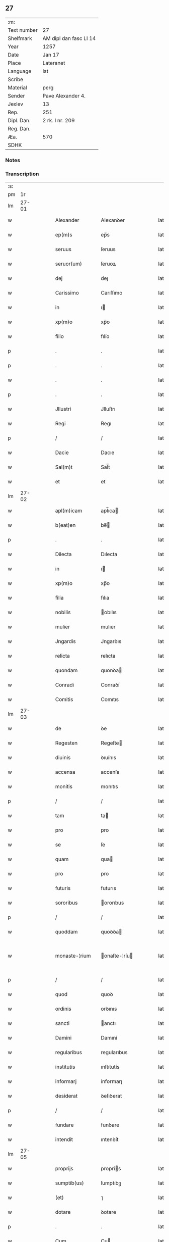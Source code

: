 ** 27
| :m:         |                        |
| Text number | 27                     |
| Shelfmark   | AM dipl dan fasc LI 14 |
| Year        | 1257                   |
| Date        | Jan 17                 |
| Place       | Lateranet              |
| Language    | lat                    |
| Scribe      |                        |
| Material    | perg                   |
| Sender      | Pave Alexander 4.      |
| Jexlev      | 13                     |
| Rep.        | 251                    |
| Dipl. Dan.  | 2 rk. I nr. 209        |
| Reg. Dan.   |                        |
| Æa.         | 570                    |
| SDHK        |                        |

*** Notes


*** Transcription
| :s: |       |   |   |   |   |                |               |   |   |   |   |     |   |   |   |             |
| pm  |    1r |   |   |   |   |                |               |   |   |   |   |     |   |   |   |             |
| lm  | 27-01 |   |   |   |   |                |               |   |   |   |   |     |   |   |   |             |
| w   |       |   |   |   |   | Alexander      | Alexanꝺer     |   |   |   |   | lat |   |   |   |       27-01 |
| w   |       |   |   |   |   | ep(m)s         | ep̅s           |   |   |   |   | lat |   |   |   |       27-01 |
| w   |       |   |   |   |   | seruus         | ſeruus        |   |   |   |   | lat |   |   |   |       27-01 |
| w   |       |   |   |   |   | seruor(um)     | ſeruoꝝ        |   |   |   |   | lat |   |   |   |       27-01 |
| w   |       |   |   |   |   | dej            | deȷ           |   |   |   |   | lat |   |   |   |       27-01 |
| w   |       |   |   |   |   | Carissimo      | Carıſſımo     |   |   |   |   | lat |   |   |   |       27-01 |
| w   |       |   |   |   |   | in             | ı            |   |   |   |   | lat |   |   |   |       27-01 |
| w   |       |   |   |   |   | xp(m)o         | xp̅o           |   |   |   |   | lat |   |   |   |       27-01 |
| w   |       |   |   |   |   | filio          | fılío         |   |   |   |   | lat |   |   |   |       27-01 |
| p   |       |   |   |   |   | .              | .             |   |   |   |   | lat |   |   |   |       27-01 |
| p   |       |   |   |   |   | .              | .             |   |   |   |   | lat |   |   |   |       27-01 |
| w   |       |   |   |   |   | .              | .             |   |   |   |   | lat |   |   |   |       27-01 |
| p   |       |   |   |   |   | .              | .             |   |   |   |   | lat |   |   |   |       27-01 |
| w   |       |   |   |   |   | Jllustri       | Jlluſtrı      |   |   |   |   | lat |   |   |   |       27-01 |
| w   |       |   |   |   |   | Regi           | Regı          |   |   |   |   | lat |   |   |   |       27-01 |
| p   |       |   |   |   |   | /              | /             |   |   |   |   | lat |   |   |   |       27-01 |
| w   |       |   |   |   |   | Dacie          | Dacıe         |   |   |   |   | lat |   |   |   |       27-01 |
| w   |       |   |   |   |   | Sal(m)t        | Sal̅t          |   |   |   |   | lat |   |   |   |       27-01 |
| w   |       |   |   |   |   | et             | et            |   |   |   |   | lat |   |   |   |       27-01 |
| lm  | 27-02 |   |   |   |   |                |               |   |   |   |   |     |   |   |   |             |
| w   |       |   |   |   |   | apl(m)icam     | apl̅ıca       |   |   |   |   | lat |   |   |   |       27-02 |
| w   |       |   |   |   |   | b(eat)en       | be̅           |   |   |   |   | lat |   |   |   |       27-02 |
| p   |       |   |   |   |   | .              | .             |   |   |   |   | lat |   |   |   |       27-02 |
| w   |       |   |   |   |   | Dilecta        | Dılecta       |   |   |   |   | lat |   |   |   |       27-02 |
| w   |       |   |   |   |   | in             | ı            |   |   |   |   | lat |   |   |   |       27-02 |
| w   |       |   |   |   |   | xp(m)o         | xp̅o           |   |   |   |   | lat |   |   |   |       27-02 |
| w   |       |   |   |   |   | filia          | fılıa         |   |   |   |   | lat |   |   |   |       27-02 |
| w   |       |   |   |   |   | nobilis        | obılıs       |   |   |   |   | lat |   |   |   |       27-02 |
| w   |       |   |   |   |   | mulier         | mulıer        |   |   |   |   | lat |   |   |   |       27-02 |
| w   |       |   |   |   |   | Jngardis       | Jngarꝺıs      |   |   |   |   | lat |   |   |   |       27-02 |
| w   |       |   |   |   |   | relicta        | relıcta       |   |   |   |   | lat |   |   |   |       27-02 |
| w   |       |   |   |   |   | quondam        | quonꝺa       |   |   |   |   | lat |   |   |   |       27-02 |
| w   |       |   |   |   |   | Conradi        | Conraꝺí       |   |   |   |   | lat |   |   |   |       27-02 |
| w   |       |   |   |   |   | Comitis        | Comıtıs       |   |   |   |   | lat |   |   |   |       27-02 |
| lm  | 27-03 |   |   |   |   |                |               |   |   |   |   |     |   |   |   |             |
| w   |       |   |   |   |   | de             | ꝺe            |   |   |   |   | lat |   |   |   |       27-03 |
| w   |       |   |   |   |   | Regesten       | Regeſte      |   |   |   |   | lat |   |   |   |       27-03 |
| w   |       |   |   |   |   | diuinis        | ꝺıuínıs       |   |   |   |   | lat |   |   |   |       27-03 |
| w   |       |   |   |   |   | accensa        | accenſa       |   |   |   |   | lat |   |   |   |       27-03 |
| w   |       |   |   |   |   | monitis        | monıtıs       |   |   |   |   | lat |   |   |   |       27-03 |
| p   |       |   |   |   |   | /              | /             |   |   |   |   | lat |   |   |   |       27-03 |
| w   |       |   |   |   |   | tam            | ta           |   |   |   |   | lat |   |   |   |       27-03 |
| w   |       |   |   |   |   | pro            | pro           |   |   |   |   | lat |   |   |   |       27-03 |
| w   |       |   |   |   |   | se             | ſe            |   |   |   |   | lat |   |   |   |       27-03 |
| w   |       |   |   |   |   | quam           | qua          |   |   |   |   | lat |   |   |   |       27-03 |
| w   |       |   |   |   |   | pro            | pro           |   |   |   |   | lat |   |   |   |       27-03 |
| w   |       |   |   |   |   | futuris        | futurıs       |   |   |   |   | lat |   |   |   |       27-03 |
| w   |       |   |   |   |   | sororibus      | ororıbus     |   |   |   |   | lat |   |   |   |       27-03 |
| p   |       |   |   |   |   | /              | /             |   |   |   |   | lat |   |   |   |       27-03 |
| w   |       |   |   |   |   | quoddam        | quoꝺꝺa       |   |   |   |   | lat |   |   |   |       27-03 |
| w   |       |   |   |   |   | monaste-¦rium  | onaſte-¦ríu |   |   |   |   | lat |   |   |   | 27-03—27-04 |
| p   |       |   |   |   |   | /              | /             |   |   |   |   | lat |   |   |   |       27-04 |
| w   |       |   |   |   |   | quod           | quoꝺ          |   |   |   |   | lat |   |   |   |       27-04 |
| w   |       |   |   |   |   | ordinis        | orꝺınıs       |   |   |   |   | lat |   |   |   |       27-04 |
| w   |       |   |   |   |   | sancti         | anctı        |   |   |   |   | lat |   |   |   |       27-04 |
| w   |       |   |   |   |   | Damini         | Damıní        |   |   |   |   | lat |   |   |   |       27-04 |
| w   |       |   |   |   |   | regularibus    | regularıbus   |   |   |   |   | lat |   |   |   |       27-04 |
| w   |       |   |   |   |   | institutis     | ınſtıtutís    |   |   |   |   | lat |   |   |   |       27-04 |
| w   |       |   |   |   |   | informarj      | ínformarȷ     |   |   |   |   | lat |   |   |   |       27-04 |
| w   |       |   |   |   |   | desiderat      | ꝺeſıꝺerat     |   |   |   |   | lat |   |   |   |       27-04 |
| p   |       |   |   |   |   | /              | /             |   |   |   |   | lat |   |   |   |       27-04 |
| w   |       |   |   |   |   | fundare        | funꝺare       |   |   |   |   | lat |   |   |   |       27-04 |
| w   |       |   |   |   |   | intendit       | ıntenꝺít      |   |   |   |   | lat |   |   |   |       27-04 |
| lm  | 27-05 |   |   |   |   |                |               |   |   |   |   |     |   |   |   |             |
| w   |       |   |   |   |   | proprijs       | proprís      |   |   |   |   | lat |   |   |   |       27-05 |
| w   |       |   |   |   |   | sumptib(us)    | ſumptıbꝫ      |   |   |   |   | lat |   |   |   |       27-05 |
| w   |       |   |   |   |   | (et)           | ⁊             |   |   |   |   | lat |   |   |   |       27-05 |
| w   |       |   |   |   |   | dotare         | ꝺotare        |   |   |   |   | lat |   |   |   |       27-05 |
| p   |       |   |   |   |   | .              | .             |   |   |   |   | lat |   |   |   |       27-05 |
| w   |       |   |   |   |   | Cum            | Cu           |   |   |   |   | lat |   |   |   |       27-05 |
| w   |       |   |   |   |   | igitur         | ıgıtur        |   |   |   |   | lat |   |   |   |       27-05 |
| w   |       |   |   |   |   | dicta          | ꝺıcta         |   |   |   |   | lat |   |   |   |       27-05 |
| w   |       |   |   |   |   | nobilis        | obılís       |   |   |   |   | lat |   |   |   |       27-05 |
| w   |       |   |   |   |   | sit            | ſıt           |   |   |   |   | lat |   |   |   |       27-05 |
| w   |       |   |   |   |   | propter        | propter       |   |   |   |   | lat |   |   |   |       27-05 |
| w   |       |   |   |   |   | hoc            | hoc           |   |   |   |   | lat |   |   |   |       27-05 |
| w   |       |   |   |   |   | dignis         | ꝺıgnıs        |   |   |   |   | lat |   |   |   |       27-05 |
| w   |       |   |   |   |   | fauoribus      | fauorıbus     |   |   |   |   | lat |   |   |   |       27-05 |
| w   |       |   |   |   |   | at-¦tollenda   | at-¦tollenꝺa  |   |   |   |   | lat |   |   |   | 27-05—27-06 |
| p   |       |   |   |   |   | /              | /             |   |   |   |   | lat |   |   |   |       27-06 |
| w   |       |   |   |   |   | serenitatem    | erenıtate   |   |   |   |   | lat |   |   |   |       27-06 |
| w   |       |   |   |   |   | regiam         | regıa        |   |   |   |   | lat |   |   |   |       27-06 |
| w   |       |   |   |   |   | rogamus        | rogamus       |   |   |   |   | lat |   |   |   |       27-06 |
| w   |       |   |   |   |   | (et)           | ⁊             |   |   |   |   | lat |   |   |   |       27-06 |
| w   |       |   |   |   |   | hortamur       | hortamur      |   |   |   |   | lat |   |   |   |       27-06 |
| w   |       |   |   |   |   | attente        | attente       |   |   |   |   | lat |   |   |   |       27-06 |
| p   |       |   |   |   |   | .              | .             |   |   |   |   | lat |   |   |   |       27-06 |
| w   |       |   |   |   |   | quatin(us)     | quatıꝰ       |   |   |   |   | lat |   |   |   |       27-06 |
| w   |       |   |   |   |   | dictum         | ꝺıctu        |   |   |   |   | lat |   |   |   |       27-06 |
| w   |       |   |   |   |   | monasterium    | onaſteríu   |   |   |   |   | lat |   |   |   |       27-06 |
| lm  | 27-07 |   |   |   |   |                |               |   |   |   |   |     |   |   |   |             |
| w   |       |   |   |   |   | quod           | quoꝺ          |   |   |   |   | lat |   |   |   |       27-07 |
| w   |       |   |   |   |   | est            | eſt           |   |   |   |   | lat |   |   |   |       27-07 |
| w   |       |   |   |   |   | nouella        | nouella       |   |   |   |   | lat |   |   |   |       27-07 |
| w   |       |   |   |   |   | plantatio      | plantatío     |   |   |   |   | lat |   |   |   |       27-07 |
| p   |       |   |   |   |   | /              | /             |   |   |   |   | lat |   |   |   |       27-07 |
| w   |       |   |   |   |   | habens         | habens        |   |   |   |   | lat |   |   |   |       27-07 |
| w   |       |   |   |   |   | pro            | pro           |   |   |   |   | lat |   |   |   |       27-07 |
| w   |       |   |   |   |   | nr(m)a         | nr̅a           |   |   |   |   | lat |   |   |   |       27-07 |
| w   |       |   |   |   |   | (et)           | ⁊             |   |   |   |   | lat |   |   |   |       27-07 |
| w   |       |   |   |   |   | apl(m)ice      | apl̅ıce        |   |   |   |   | lat |   |   |   |       27-07 |
| w   |       |   |   |   |   | sedis          | ſeꝺıs         |   |   |   |   | lat |   |   |   |       27-07 |
| w   |       |   |   |   |   | reuerentia     | reuerentía    |   |   |   |   | lat |   |   |   |       27-07 |
| w   |       |   |   |   |   | co(m)mendatum  | co̅menꝺatu    |   |   |   |   | lat |   |   |   |       27-07 |
| p   |       |   |   |   |   | /              | /             |   |   |   |   | lat |   |   |   |       27-07 |
| w   |       |   |   |   |   | illud          | ılluꝺ         |   |   |   |   | lat |   |   |   |       27-07 |
| w   |       |   |   |   |   | in             | í            |   |   |   |   | lat |   |   |   |       27-07 |
| lm  | 27-08 |   |   |   |   |                |               |   |   |   |   |     |   |   |   |             |
| w   |       |   |   |   |   | personis       | perſonıs      |   |   |   |   | lat |   |   |   |       27-08 |
| w   |       |   |   |   |   | (et)           | ⁊             |   |   |   |   | lat |   |   |   |       27-08 |
| w   |       |   |   |   |   | rebus          | rebus         |   |   |   |   | lat |   |   |   |       27-08 |
| p   |       |   |   |   |   | /              | /             |   |   |   |   | lat |   |   |   |       27-08 |
| w   |       |   |   |   |   | a              | a             |   |   |   |   | lat |   |   |   |       27-08 |
| w   |       |   |   |   |   | quoquam        | quoqua       |   |   |   |   | lat |   |   |   |       27-08 |
| w   |       |   |   |   |   | quantum        | quantu       |   |   |   |   | lat |   |   |   |       27-08 |
| w   |       |   |   |   |   | in             | ı            |   |   |   |   | lat |   |   |   |       27-08 |
| w   |       |   |   |   |   | te             | te            |   |   |   |   | lat |   |   |   |       27-08 |
| w   |       |   |   |   |   | fuerit         | fuerít        |   |   |   |   | lat |   |   |   |       27-08 |
| p   |       |   |   |   |   | /              | /             |   |   |   |   | lat |   |   |   |       27-08 |
| w   |       |   |   |   |   | non            | no           |   |   |   |   | lat |   |   |   |       27-08 |
| w   |       |   |   |   |   | permittas      | permíttas     |   |   |   |   | lat |   |   |   |       27-08 |
| w   |       |   |   |   |   | indebite       | ınꝺebıte      |   |   |   |   | lat |   |   |   |       27-08 |
| w   |       |   |   |   |   | molestarj      | moleſtarȷ     |   |   |   |   | lat |   |   |   |       27-08 |
| p   |       |   |   |   |   | /              | /             |   |   |   |   | lat |   |   |   |       27-08 |
| lm  | 27-09 |   |   |   |   |                |               |   |   |   |   |     |   |   |   |             |
| w   |       |   |   |   |   | Jta            | Jta           |   |   |   |   | lat |   |   |   |       27-09 |
| w   |       |   |   |   |   | qd(e)          | q            |   |   |   |   | lat |   |   |   |       27-09 |
| w   |       |   |   |   |   | ee(m)dem       | ee̿ꝺe         |   |   |   |   | lat |   |   |   |       27-09 |
| w   |       |   |   |   |   | preces         | preces        |   |   |   |   | lat |   |   |   |       27-09 |
| w   |       |   |   |   |   | nr(m)as        | nr̅as          |   |   |   |   | lat |   |   |   |       27-09 |
| w   |       |   |   |   |   | in             | ı            |   |   |   |   | lat |   |   |   |       27-09 |
| w   |       |   |   |   |   | hac            | hac           |   |   |   |   | lat |   |   |   |       27-09 |
| w   |       |   |   |   |   | parte          | parte         |   |   |   |   | lat |   |   |   |       27-09 |
| w   |       |   |   |   |   | sibi           | ſıbı          |   |   |   |   | lat |   |   |   |       27-09 |
| w   |       |   |   |   |   | profuisse      | profuıſſe     |   |   |   |   | lat |   |   |   |       27-09 |
| w   |       |   |   |   |   | letetur        | letetur       |   |   |   |   | lat |   |   |   |       27-09 |
| p   |       |   |   |   |   | /              | /             |   |   |   |   | lat |   |   |   |       27-09 |
| w   |       |   |   |   |   | (et)           | ⁊             |   |   |   |   | lat |   |   |   |       27-09 |
| w   |       |   |   |   |   | nos            | nos           |   |   |   |   | lat |   |   |   |       27-09 |
| w   |       |   |   |   |   | celsitudinem   | celſıtuꝺıne  |   |   |   |   | lat |   |   |   |       27-09 |
| w   |       |   |   |   |   | tuam           | tua          |   |   |   |   | lat |   |   |   |       27-09 |
| lm  | 27-10 |   |   |   |   |                |               |   |   |   |   |     |   |   |   |             |
| w   |       |   |   |   |   | dignis         | ꝺıgnıs        |   |   |   |   | lat |   |   |   |       27-10 |
| w   |       |   |   |   |   | in             | ı            |   |   |   |   | lat |   |   |   |       27-10 |
| w   |       |   |   |   |   | domino         | ꝺomíno        |   |   |   |   | lat |   |   |   |       27-10 |
| w   |       |   |   |   |   | laudibus       | lauꝺıbus      |   |   |   |   | lat |   |   |   |       27-10 |
| w   |       |   |   |   |   | co(m)mendemus  | co̅menꝺemus    |   |   |   |   | lat |   |   |   |       27-10 |
| p   |       |   |   |   |   | .              | .             |   |   |   |   | lat |   |   |   |       27-10 |
| w   |       |   |   |   |   | Dat(i)         | Dat̅           |   |   |   |   | lat |   |   |   |       27-10 |
| w   |       |   |   |   |   | Latera(e)n     | Latera̅       |   |   |   |   | lat |   |   |   |       27-10 |
| w   |       |   |   |   |   | xvj            | xỽȷ           |   |   |   |   | lat |   |   |   |       27-10 |
| w   |       |   |   |   |   | k(m)l          | kl           |   |   |   |   | lat |   |   |   |       27-10 |
| w   |       |   |   |   |   | Februa( )      | Februaꝶ       |   |   |   |   | lat |   |   |   |       27-10 |
| lm  | 27-11 |   |   |   |   |                |               |   |   |   |   |     |   |   |   |             |
| w   |       |   |   |   |   | Pontificat(us) | Pontıfıcatꝰ   |   |   |   |   | lat |   |   |   |       27-11 |
| w   |       |   |   |   |   | nr(m)i         | nr̅ı           |   |   |   |   | lat |   |   |   |       27-11 |
| w   |       |   |   |   |   | Anno           | nno          |   |   |   |   | lat |   |   |   |       27-11 |
| w   |       |   |   |   |   | Tertio.        | Tertıo       |   |   |   |   | lat |   |   |   |       27-11 |
| :e: |       |   |   |   |   |                |               |   |   |   |   |     |   |   |   |             |
